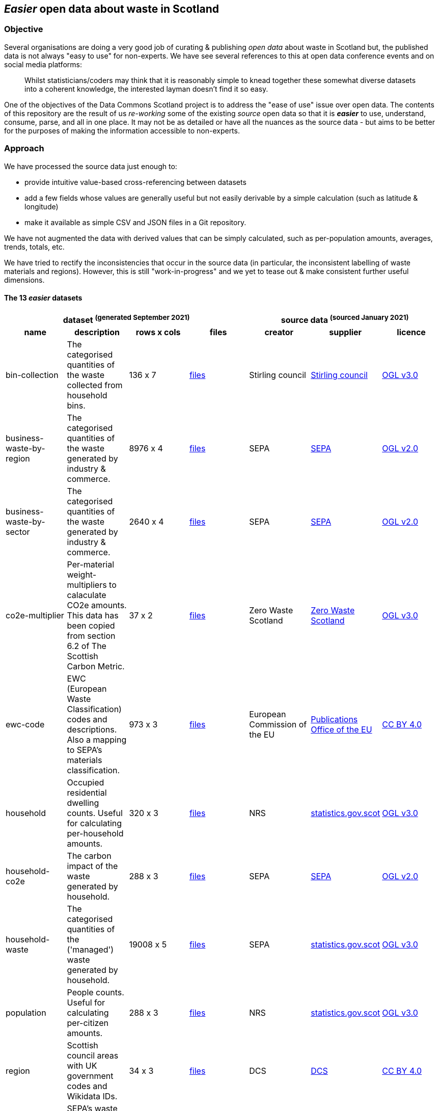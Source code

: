 
== _Easier_ open data about waste in Scotland

=== Objective

Several organisations are doing a very good job of curating & publishing _open data_ about waste in Scotland but,
the published data is not always "easy to use" for non-experts.
We have see several references to this at open data conference events and on social media platforms:
[quote]
Whilst statisticians/coders may think that it is reasonably simple to knead together these
somewhat diverse datasets into a coherent knowledge, the interested layman doesn't find it so easy.

One of the objectives of the Data Commons Scotland project is to address
the "ease of use" issue over open data.
The contents of this repository are the result of us _re-working_ some of the existing
_source_ open data
so that it is *_easier_* to use, understand, consume, parse, and all in one place.
It may not be as detailed or have all the nuances as the source data - but aims to be
better for the purposes of making the information accessible to non-experts.
                          
=== Approach

We have processed the source data just enough to:

* provide intuitive value-based cross-referencing between datasets
* add a few fields whose values are generally useful but not easily derivable by a simple calculation (such as latitude & longitude)
* make it available as simple CSV and JSON files in a Git repository.

We have not augmented the data with derived values that can be simply calculated,
such as per-population amounts, averages, trends, totals, etc.

We have tried to rectify the inconsistencies that occur in the source data 
(in particular, the inconsistent labelling of waste materials and regions). 
However, this is still "work-in-progress" and we yet to tease out & make consistent further 
useful dimensions.

==== The 13 _easier_ datasets

[width="100%",cols="<,<,^,<,<,<,<",stripes="hover"]

|=========================================================

4+^h|dataset ^(generated&nbsp;September&nbsp;2021)^
3+^h|source data ^(sourced&nbsp;January&nbsp;2021)^

1+<h| name
1+<h| description
1+<h| rows x cols
1+<h| files
1+<h| creator
1+<h| supplier
1+<h| licence

| anchor:bin-collection[] bin-collection | The categorised quantities of the waste collected from household bins. |  136 x 7 | link:data/README#bin-collection[files] | Stirling council | https://data.stirling.gov.uk/dataset/waste-management[Stirling council] | http://www.nationalarchives.gov.uk/doc/open-government-licence/version/3/[OGL v3.0]

| anchor:business-waste-by-region[] business-waste-by-region | The categorised quantities of the waste generated by industry & commerce. |  8976 x 4 | link:data/README#business-waste-by-region[files] | SEPA | https://www.sepa.org.uk/environment/waste/waste-data/waste-data-reporting/business-waste-data[SEPA] | http://www.nationalarchives.gov.uk/doc/open-government-licence/version/2/[OGL v2.0]

| anchor:business-waste-by-sector[] business-waste-by-sector | The categorised quantities of the waste generated by industry & commerce. |  2640 x 4 | link:data/README#business-waste-by-sector[files] | SEPA | https://www.sepa.org.uk/environment/waste/waste-data/waste-data-reporting/business-waste-data[SEPA] | http://www.nationalarchives.gov.uk/doc/open-government-licence/version/2/[OGL v2.0]

| anchor:co2e-multiplier[] co2e-multiplier | Per-material weight-multipliers to calaculate CO2e amounts. This data has been copied from section 6.2 of The Scottish Carbon Metric. |  37 x 2 | link:data/README#co2e-multiplier[files] | Zero Waste Scotland | https://www.zerowastescotland.org.uk/sites/default/files/The%20Scottish%20Carbon%20Metric.pdf[Zero Waste Scotland] | http://www.nationalarchives.gov.uk/doc/open-government-licence/version/3/[OGL v3.0]

| anchor:ewc-code[] ewc-code | EWC (European Waste Classification) codes and descriptions. Also a mapping to SEPA's materials classification. |  973 x 3 | link:data/README#ewc-code[files] | European Commission of the EU | https://eur-lex.europa.eu/legal-content/EN/TXT/HTML/?uri=CELEX:02000D0532-20150601&from=EN#tocId7[Publications Office of the EU] | https://creativecommons.org/licenses/by/4.0/[CC BY 4.0]

| anchor:household[] household | Occupied residential dwelling counts. Useful for calculating per-household amounts. |  320 x 3 | link:data/README#household[files] | NRS | http://statistics.gov.scot/data/household-estimates[statistics.gov.scot] | http://www.nationalarchives.gov.uk/doc/open-government-licence/version/3/[OGL v3.0]

| anchor:household-co2e[] household-co2e | The carbon impact of the waste generated by household. |  288 x 3 | link:data/README#household-co2e[files] | SEPA | https://www.environment.gov.scot/data/data-analysis/household-waste[SEPA] | http://www.nationalarchives.gov.uk/doc/open-government-licence/version/2/[OGL v2.0]

| anchor:household-waste[] household-waste | The categorised quantities of the ('managed') waste generated by household. |  19008 x 5 | link:data/README#household-waste[files] | SEPA | http://statistics.gov.scot/data/household-waste[statistics.gov.scot] | http://www.nationalarchives.gov.uk/doc/open-government-licence/version/3/[OGL v3.0]

| anchor:population[] population | People counts. Useful for calculating per-citizen amounts. |  288 x 3 | link:data/README#population[files] | NRS | http://statistics.gov.scot/data/population-estimates-current-geographic-boundaries[statistics.gov.scot] | http://www.nationalarchives.gov.uk/doc/open-government-licence/version/3/[OGL v3.0]

| anchor:region[] region | Scottish council areas with UK government codes and Wikidata IDs. |  34 x 3 | link:data/README#region[files] | DCS | https://github.com/data-commons-scotland/dcs-easier-open-data[DCS] | https://creativecommons.org/licenses/by/4.0/[CC BY 4.0]

| anchor:sepa-material[] sepa-material | SEPA's waste materials classification. |  34 x 1 | link:data/README#sepa-material[files] | SEPA | https://www.sepa.org.uk/data-visualisation/waste-sites-and-capacity-tool[SEPA] | http://www.nationalarchives.gov.uk/doc/open-government-licence/version/2/[OGL v2.0]

| anchor:waste-site-io[] waste-site-io | The locations, services, capacities and per-year I/O of waste sites. |  1254 x 13 | link:data/README#waste-site-io[files] | SEPA | https://www.sepa.org.uk/data-visualisation/waste-sites-and-capacity-tool[SEPA] | http://www.nationalarchives.gov.uk/doc/open-government-licence/version/2/[OGL v2.0]

| anchor:waste-site-material-io[] waste-site-material-io | The per-year per-material I/O of waste sites. |  118333 x 5 | link:data/README#waste-site-material-io[files] | SEPA | https://www.sepa.org.uk/data-visualisation/waste-sites-and-capacity-tool[SEPA] | http://www.nationalarchives.gov.uk/doc/open-government-licence/version/2/[OGL v2.0]

|=========================================================

